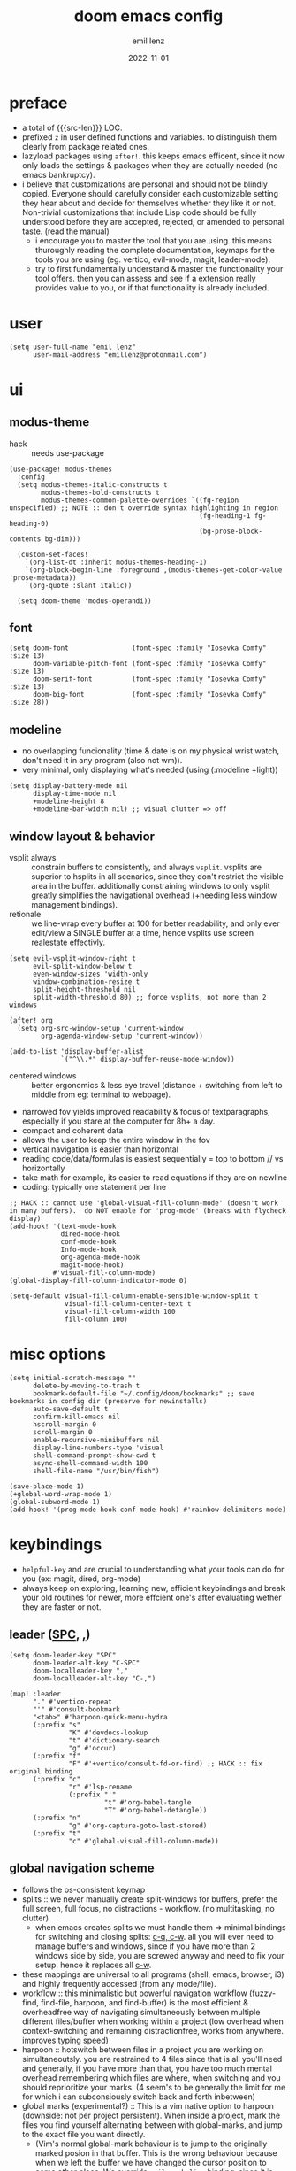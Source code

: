 #+title:  doom emacs config
#+author: emil lenz
#+email:  emillenz@protonmail.com
#+date:   2022-11-01
#+info:   heavily opinionated config, with a principle-focused approach on: consistency, quality, efficiency & extensibility.

#+macro: src-len (eval (save-excursion (find-file doom-module-config-file) (count-lines (point-min) (point-max))))
#+property: header-args:elisp tangle config.el :comments link :results silent

* preface
- a total of {{{src-len}}} LOC.
- prefixed ~z~ in user defined functions and variables.  to distinguish them clearly from package related ones.
- lazyload packages using ~after!~.  this keeps emacs efficent, since it now only loads the settings & packages when they are actually needed (no emacs bankruptcy).
- i believe that customizations are personal and should not be blindly copied.  Everyone should carefully consider each customizable setting they hear about and decide for themselves whether they like it or not.  Non-trivial customizations that include Lisp code should be fully understood before they are accepted, rejected, or amended to personal taste.  (read the manual)
  - i encourage you to master the tool that you are using.  this means thuroughly reading the complete documentation, keymaps for the tools you are using (eg. vertico, evil-mode, magit, leader-mode).
  - try to first fundamentally understand & master the functionality your tool offers.  then you can assess and see if a extension really provides value to you, or if that functionality is already included.

* user
#+begin_src elisp
(setq user-full-name "emil lenz"
      user-mail-address "emillenz@protonmail.com")
#+end_src

* ui
** modus-theme
- hack :: needs use-package
#+begin_src elisp
(use-package! modus-themes
  :config
  (setq modus-themes-italic-constructs t
        modus-themes-bold-constructs t
        modus-themes-common-palette-overrides `((fg-region unspecified) ;; NOTE :: don't override syntax highlighting in region
                                                (fg-heading-1 fg-heading-0)
                                                (bg-prose-block-contents bg-dim)))

  (custom-set-faces!
    `(org-list-dt :inherit modus-themes-heading-1)
    `(org-block-begin-line :foreground ,(modus-themes-get-color-value 'prose-metadata))
    `(org-quote :slant italic))

  (setq doom-theme 'modus-operandi))
#+end_src

** font
#+begin_src elisp
(setq doom-font                (font-spec :family "Iosevka Comfy" :size 13)
      doom-variable-pitch-font (font-spec :family "Iosevka Comfy" :size 13)
      doom-serif-font          (font-spec :family "Iosevka Comfy" :size 13)
      doom-big-font            (font-spec :family "Iosevka Comfy" :size 28))
#+end_src

** modeline
- no overlapping funcionality (time & date is on my physical wrist watch, don't need it in any program (also not wm)).
- very minimal, only displaying what's needed (using (:modeline +light))
#+begin_src elisp
(setq display-battery-mode nil
      display-time-mode nil
      +modeline-height 8
      +modeline-bar-width nil) ;; visual clutter => off
#+end_src

** window layout & behavior
- vsplit always :: constrain buffers to consistently, and always ~vsplit~.  vsplits are superior to hsplits in all scenarios, since they don't restrict the visible area in the buffer.  additionally constraining windows to only vsplit greatly simplifies the navigational overhead (+needing less window management bindings).
- retionale :: we line-wrap every buffer at 100 for better readability, and only ever edit/view a SINGLE buffer at a time, hence vsplits use screen realestate effectivly.

#+begin_src elisp
(setq evil-vsplit-window-right t
      evil-split-window-below t
      even-window-sizes 'width-only
      window-combination-resize t
      split-height-threshold nil
      split-width-threshold 80) ;; force vsplits, not more than 2 windows

(after! org
  (setq org-src-window-setup 'current-window
        org-agenda-window-setup 'current-window))

(add-to-list 'display-buffer-alist
             `("^\\.*" display-buffer-reuse-mode-window))
#+end_src

- centered windows :: better ergonomics & less eye travel (distance + switching from left to middle from eg: terminal to webpage).
- narrowed fov yields improved readability & focus of textparagraphs, especially if you stare at the computer for 8h+ a day.
- compact and coherent data
- allows the user to keep the entire window in the fov
- vertical navigation is easier than horizontal
- reading code/data/formulas is easiest sequentially = top to bottom // vs horizontally
- take math for example, its easier to read equations if they are on newline
- coding: typically one statement per line

#+begin_src elisp
;; HACK :: cannot use 'global-visual-fill-column-mode' (doesn't work in many buffers).  do NOT enable for 'prog-mode' (breaks with flycheck display)
(add-hook! '(text-mode-hook
             dired-mode-hook
             conf-mode-hook
             Info-mode-hook
             org-agenda-mode-hook
             magit-mode-hook)
           #'visual-fill-column-mode)
(global-display-fill-column-indicator-mode 0)

(setq-default visual-fill-column-enable-sensible-window-split t
              visual-fill-column-center-text t
              visual-fill-column-width 100
              fill-column 100)
#+end_src

* misc options
#+begin_src elisp
(setq initial-scratch-message ""
      delete-by-moving-to-trash t
      bookmark-default-file "~/.config/doom/bookmarks" ;; save bookmarks in config dir (preserve for newinstalls)
      auto-save-default t
      confirm-kill-emacs nil
      hscroll-margin 0
      scroll-margin 0
      enable-recursive-minibuffers nil
      display-line-numbers-type 'visual
      shell-command-prompt-show-cwd t
      async-shell-command-width 100
      shell-file-name "/usr/bin/fish")

(save-place-mode 1)
(+global-word-wrap-mode 1)
(global-subword-mode 1)
(add-hook! '(prog-mode-hook conf-mode-hook) #'rainbow-delimiters-mode)
#+end_src

* keybindings
- ~helpful-key~ and are crucial to understanding what your tools can do for you (ex: magit, dired, org-mode)
- always keep on exploring, learning new, efficient keybindings and break your old routines for newer, more effcient one's after evaluating wether they are faster or not.

** leader ([[kbd:SPC][SPC]], [[kbd:,][,]])
#+begin_src elisp
(setq doom-leader-key "SPC"
      doom-leader-alt-key "C-SPC"
      doom-localleader-key ","
      doom-localleader-alt-key "C-,")

(map! :leader
      "." #'vertico-repeat
      "'" #'consult-bookmark
      "<tab>" #'harpoon-quick-menu-hydra
      (:prefix "s"
               "K" #'devdocs-lookup
               "t" #'dictionary-search
               "g" #'occur)
      (:prefix "f"
               "F" #'+vertico/consult-fd-or-find) ;; HACK :: fix original binding
      (:prefix "c"
               "r" #'lsp-rename
               (:prefix "'"
                        "t" #'org-babel-tangle
                        "T" #'org-babel-detangle))
      (:prefix "n"
               "g" #'org-capture-goto-last-stored)
      (:prefix "t"
               "c" #'global-visual-fill-column-mode))
#+end_src

** global navigation scheme
- follows the os-consistent keymap
- splits :: we never manually create split-windows for buffers, prefer the full screen, full focus, no distractions - workflow.  (no multitasking, no clutter)
  - when emacs creates splits we must handle them => minimal bindings for switching and closing splits: [[kbd:c-q, c-w][c-q, c-w]].  all you will ever need to manage buffers and windows, since if you have more than 2 windows side by side, you are screwed anyway and need to fix your setup.  hence it replaces all [[kbd:c-w][c-w]].
- these mappings are universal to all programs (shell, emacs, browser, i3) and highly frequently accessed (from any mode/file).
- workflow :: this minimalistic but powerful navigation workflow (fuzzy-find, find-file, harpoon, and find-buffer) is the most efficient & overheadfree way of navigating simultaneously between multiple different files/buffer when working within a project (low overhead when context-switching and remaining distractionfree, works from anywhere.  improves typing speed)
- harpoon :: hotswitch between files in a project you are working on simultaneoutsly.  you are restrained to 4 files since that is all you'll need and generally, if you have more than that, you have too much mental overhead remembering which files are where, when switching and you should reprioritize your marks.  (4 seem's to be generally the limit for me for which i can subconsiously switch back and forth inbetween)
- global marks (experimental?) :: This is a vim native option to harpoon (downside: not per project persistent).  When inside a project, mark the files you find yourself alternating between with global-marks, and jump to the exact file you want directly.
  - (Vim's normal global-mark behaviour is to jump to the originally marked posion in that buffer.  This is the wrong behaviour because when we left the buffer we have changed the cursor position to some other place.  We override ~evil-mark-line~ binding, since it is redundant (for regular marks, use ~evil-goto-mark~ binding instead).)

#+begin_src elisp
(map! :map 'override
      :nm "C-w" #'next-window-any-frame
      :nm "C-q" #'kill-buffer-and-window ;;
      :nm "C-s" #'basic-save-buffer  ;; statistically most called command => ergonomic (& default) mapping
      :nm "C-f" #'find-file
      :nm "C-b" #'consult-buffer
      :nm "C-<tab>" #'evil-switch-to-windows-last-buffer
      :nm "M-1" #'harpoon-go-to-1
      :nm "M-2" #'harpoon-go-to-2
      :nm "M-3" #'harpoon-go-to-3
      :nm "M-4" #'harpoon-go-to-4)
#+end_src

** vim editing
goal :: make vim's bindings even more mnemonic/sane/sensible/efficient and improve consistency of implementation.
- splits ::
  - at most have 2 splits => toggle between windows with single key (instead of mental overhead for directional navigation ex: [[kbd:c-hjkl][c-hjkl]] )
  - this is for navigating and controlling some inevitable popup-buffers.
  - avoid splits at all costs and use tabs instead
- useless default mappings :: remap underused/useless keys to statistically frequently used commands.
- fundamentals :: we don't change fundamental bindings of vim, we improve on them, as to retain muscle memory and consistency in other applications (eg. tmux scrollback, vim emulations).

- whichkey :: removed on purpose
  - the concept of ~whichkey~ is creating the bad habit of searching through a menu to find a keybindings (the exact opposite of what a keybind is for, to be executed instantaneously, engrained in memory)
  - if you know roughly what you are looking for, then use [[kbd:m-x][m-x]] and fuzzy search for the command and it will show you the binding for next time.  fuzzy finding is more efficient.
  - we remove annoying unwanted popup's and reduce visual sugar (=> distractionless, focused workflow).
  - this idea correlates with the insight that you should use a keyboard with blank keycaps.  which will force you to learn to type, without ever taking the focus off the screen.  (reduced context switching, no speed bottleneck, increased continuity).
  - learn them all (also the one's in insert mode) for seizing vim's full power.
  - super frequently called command needs top layer mapping (ex: write)
  - I can only improve vim's behaviour but need to stick to the defaults in order to allow seamless usage with other tools (tmux/less/browser/etc)
#+begin_src elisp
(map! :after evil
      :n   "C-j" #'newline-and-indent  ;; useful inverse of 'J'
      :nm  "j"   #'evil-next-visual-line
      :nm  "k"   #'evil-previous-visual-line
      :nmv "&"   #'evil-ex-repeat ;; more extensible than normal '&'
      :nmv "("   #'backward-sexp  ;; more useful than navigation by sentences
      :nmv ")"   #'forward-sexp
      :nmv "+"   #'evil-numbers/inc-at-pt ;; more sensible than C-x/C-a
      :nmv "-"   #'evil-numbers/dec-at-pt
      :nmv "g+"  #'evil-numbers/inc-at-pt-incremental
      :nmv "g-"  #'evil-numbers/dec-at-pt-incremental ;; more powerful '/' => preview matches interactively (better than vim's: C-g/C-t in search-mode)
      :nmv "g<"  #'evil-lion-left
      :nmv "g>"  #'evil-lion-right
      :nmv "s"   #'evil-surround-region ;; vim's <s/S> is useless (same as <x> and <C>)
      :nmv "S"   #'evil-Surround-region)

;; HACK :: needed to make 'C-h' work as backspace consistently, everywhere (some modes override it to <help>).
(define-key key-translation-map (kbd "C-h") (kbd "DEL"))
#+end_src

** org_
#+begin_src elisp
(map! :localleader :map org-mode-map :after org
      "\\" #'org-latex-preview
      ","  #'org-ctrl-c-ctrl-c
      "-"  #'org-toggle-item
      "["  (cmd! (let ((current-prefix-arg '(4)))
                   (call-interactively #'org-toggle-checkbox)))
      "z"  #'org-add-note)
#+end_src

** dired_
- filemanagers :: avoid using integrated filemanagers (such as dired / ranger / lf) whenever possible replace them with shell commands and fuzzy-finding (in project/root/recentfiles)
- in most cases it is more extensible and faster using tools such as emacs find-file in combination with fuzzy finding and using global bookmarks for frequently used projects/files.
#+begin_src elisp
(map! :map dired-mode-map :after dired
      :nm "h" #'dired-up-directory
      :nm "l" #'dired-open-file
      :nm "." #'dired-omit-mode)
      ;; create new files using `find-file' (inserts filetemplate properly)

(map! :after dired :map dired-mode-map :localleader
      :nm "a" #'z-dired-archive)
#+end_src

* editor
#+begin_src elisp
(evil-surround-mode 1)
(after! evil
  (setq evil-want-fine-undo nil
        evil-ex-substitute-global t
        evil-want-C-i-jump t
        evil-want-C-h-delete t
        evil-want-minibuffer t ;; don't loose your powers in the minibuffer
        evil-org-use-additional-insert nil))

(defadvice! z-update-evil-search-reg ()
  "Update evil search register after jumping to a line with
`+default/search-buffer' to be able to jump to next/prev matches.
This is sensible default behaviour, and integrates it into evil."
  :after #'+default/search-buffer
  (let ((str (--> nil
                  (car consult--line-history)
                  (string-replace " " ".*" it))))
    (push str evil-ex-search-history)
    (setq evil-ex-search-pattern (list str t t))))
#+end_src

** jumplist
- jumplist is for functions that jump out of screen
- don't populate jumplist with fuctions that are executed repeatedly (ex: forward-paragraph)
#+begin_src elisp
(dolist (cmd '(flycheck-next-error
               flycheck-previous-error
               +lookup/definition
               +lookup/references
               +lookup/implementations
               +default/search-buffer
               consult-imenu))
  (evil-add-command-properties cmd :jump t))

(dolist (cmd '(evil-backward-section-begin
               evil-forward-section-begin
               evil-jump-item
               evil-backward-paragraph
               evil-forward-paragraph
               evil-forward-section-end))
  (evil-remove-command-properties cmd :jump))
#+end_src

** completion
- disable completion menu by default ::
  - i don't want company to show up and distract me when i already know exactly what i want.
  - make use of it only when you don't know the exact symbol name / function signature, or when typing overly long symbol-names becomes tedious.
  - this enforces more thoughtful coding, evaluating what the function actually does and let's you see what is really happening underneath.
  - it actually makes you faster, since it removes the mental overhead and interruption that arises from the distracting completion menu, where you will choose the option from.  greatly improves overall typing speed.
  - it makes coding more raw, distractionfree, and overall more enjoyeable
- bindings :: use [[kbd:C-n][C-n]] for code completion, If you want evil's dabbrev based completion, use [[kbd:C-p][C-p]], which is more logical anyway, since the expansion is more likely to be above the current code position.  finally, if you want to expand a snippet/move through completion fields, use [[kbd:tab][tab]].
- minibuffer completion :: less distracting and more focused we use ~vertico-flat-mode~ (it promotes finding items not by navigating via scrolling through candidates, but instead by searching).  we don't need a fancy popup everytime we want to switch to a candidate, we only want to know when the completion matches, since we already know beforehand what we are looking for.  (inspired by dmenu)  we use the same bindings as for completion for consistency: [[kbd:C-n/p][C-n/p]]
#+begin_src elisp
(vertico-flat-mode 1)

(after! company
  (setq company-minimum-prefix-length 0
        consult-async-min-input 0 ;; immediate
        company-idle-delay nil ;; manually trigger
        company-tooltip-idle-delay 0.1 ;; faster
        company-show-quick-access t
        company-global-modes '(not
                               help-mode
                               eshell-mode
                               org-mode
                               vterm-mode)))

(map! :after company :map company-mode-map
      :i "C-n" #'company-complete)
(map! :after minibuffer :map minibuffer-local-map
      :i "C-n" #'next-line-or-history-element
      :i "C-p" #'previous-line-or-history-element)

(map! :map vertico-map
      :im "C-w" #'vertico-directory-delete-word ;; better C-w
      :im "C-d" #'consult-dir
      :im "C-f" #'consult-dir-jump-file)
#+end_src

** formatting
disable autoformatting for a more distractionless coding workflow.  if you need to format the file, you can do so, but only when you explicitly need it.  i find that autoformatters tend to get in the way, since they throw expressions out of place once i save the buffer.  most times i want to format the code syntactically (eg. splitting math expressions on multiple lines at the operators) and a formatter does not allow this and becomes an annoyance.
autoformatters are for people who never learnt how to properly type.  be disciplined when you code (whitespace), and use vim's ~=~-operator for fixing indentation.
(especially on older PC's or larger files they cause performance delays and make UX worse)

** snippets
- nested snippets ared good
#+begin_src elisp
(setq yas-triggers-in-field t)
#+end_src

** file templates
in each new file systematically insert heading metadata (as comments) with the following template
- append more neccessary info if needed (ex: ~dependencies:~)
#+begin_example
# ---
# title:  file metadata
# author: emil lenz
# email:  emillenz@protonmail.com
# date:   2024-01-06
# notes:
# - outlines file-metadata template, to be inserted at top of every file systematically.
# ---
#+end_example

- title :: full title of document.
- author :: document creator/"owner".
- email :: author's email
- for contacting him with question's / reaching out.
- date :: date of file creation, iso8601 format.
- track your coding/writing progress over the years and just generally it is important to document the timing of things, to analyze/order/reconstruct them.
- info :: short document description/summary, think of it as a docstring for the file with this the reader should know what the document is about in one line.

we automate this repetetive task using a snippets.
#+begin_src elisp
(set-file-templates!
 '(org-mode :trigger "header")
 '(prog-mode :trigger "header"))
#+end_src

* dired
- always open media files externally (emacs bad at graphical stuff)
#+begin_src elisp
(after! dired
  (add-hook! 'dired-mode-hook #'dired-hide-details-mode) ;; less clutter (enable manually if needed)
  (setq dired-open-extensions (mapcan (lambda (pair)
                                        (let ((extensions (car pair))
                                              (app (cdr pair)))
                                          (mapcar (lambda (ext)
                                                    (cons ext app))
                                                  extensions)))
                                      '((("mkv" "webm" "mp4" "mp3") . "mpv")
                                        (("gif" "jpeg" "jpg" "png") . "nsxiv")
                                        (("docx" "odt" "odf")       . "libreoffice")
                                        (("epub" "pdf")             . "zathura")))
        dired-recursive-copies 'always
        dired-recursive-deletes 'always
        global-auto-revert-non-file-buffers t
        dired-no-confirm '(uncompress move copy)
        dired-omit-files "^\\..*$"))
#+end_src

** archive file
- archive all things that were once written or created by you (instead of deleting them) => digital content cost's little to no space.  and you will be grateful later in life to have recorded data (that can be analyzed & crunched) what you were thinking and how you configured your tools etc...
- this ensures a predictable and consistent archiving scheme (archive to original path under archive)
#+begin_src elisp
(defvar z-archive-dir "~/Archive/")

(defun z-dired-archive ()
  "`mv' marked file/s to: `z-archive-dir'/{relative-filepath-to-HOME}/{filename}"
  (interactive)
  (mapc (lambda (file)
          (let* ((dest (--> file
                            (file-relative-name it "~/")
                            (file-name-concat z-archive-dir it)))
                 (dir (file-name-directory dest)))
            (unless (file-exists-p dir)
              (make-directory dir t))
            (rename-file file dest 1)))
        (dired-get-marked-files nil nil))
  (revert-buffer))
#+end_src

* terminal
we never use an integrated terminal (introduces additional complex layers, slowness, bad keybindings, etc...).  instead all we do is use [[kbd:M-!/&|][M-!/&|]] if more is needed than that we should switch over to the proper shell anyway.

* programming
** indentation
- formatting :: always configure language formatters externally (config-file) to use 8 spaces indentation.
- we need to re-setq some variables in the respective ~mode~ in order for them to take effect.
- [ ] use ~:tools formatter~ or not?
#+begin_src elisp
(advice-add #'doom-highlight-non-default-indentation-h :override #'ignore)

(defvar z-indent-width 8)

(setq-default standard-indent z-indent-width
              evil-shift-width z-indent-width
              tab-width z-indent-width
              fill-column 100
              tab-width z-indent-width
              org-indent-indentation-per-level z-indent-width
              evil-indent-convert-tabs t
              indent-tabs-mode nil)

(setq-hook! '(c++-mode-hook
              c-mode-hook
              java-mode-hook)
  c-basic-offset z-indent-width)

(setq-hook! 'ruby-mode-hook
  evil-shift-width z-indent-width
  ruby-indent-level z-indent-width)

(setq-hook! 'rustic-mode-hook
  rustic-indent z-indent-width
  rustic-indent-offset z-indent-width)
#+end_src

*** rationale
A useful time for a quote from the Linux Kernel coding standards [1] - exactly the first item in fact:

#+begin_quote
Tabs are 8 characters, and thus indentations are also 8 characters.  There are heretic movements that try to make indentations 4 (or even 2!) characters deep, and that is akin to trying to define the value of PI to be 3.  If you need more than 4 levels of indentation within a function, you’re screwed anyway, and should fix your program.
--- Linus Torvalds
#+end_quote

The 8 space indent cannot exist in isolation.  It has to be coupled with a right-hand side limit of 100 columns.  Otherwise, you could just indent yourself off to infinity and there would be no consequences.  An 100 column limit forces you to keep your code within reasonable limits.

The whole idea behind indentation is to clearly define where a block of control starts and ends.  This is the same philosophy applied in ~modus-theme~, where we clearly want to separate elements and enhace legibility & accessibility.  Especially when you’ve been looking at your screen for 20 straight hours, you’ll find it a lot easier to see how the indentation works if you have large indentations.  You can look at a function definition from afar and tell easily where it begins & ends even though you cannot read the actual code.  It facilitates reading through a codebase in a more tree-like fashion.

Every level of indentation represents a piece of program state the reader has to keep in their head to understand a function.  “In this line, I know line points to the nth line as long as X is not true, but Y > Z.” 8-character indentations, internal spacing, and the 100-column rule effectively limits you to 4 levels of indentation in a function.  This effectively limits the internal complexity of any give function, which makes the code easier to understand and debug!  So the underlying functionality remains minimal and concise.

In short, 8-char indents make things easier to read, and have the added benefit of warning you when you’re nesting your functions too deep.  Heed that warning.

- consistency :: the only reliable, repeatable, transportable way to ensure that indentation remains consistent across viewing environments is to indent you code using only spaces.
- Using tabs for indentation and spaces for alignment requires extra care, and a carefully tuned editor setup which understands the semantic difference between the tabs and the spaces which follow.  In any sizeable team, deviations in formatting will creep in.  Enforcing it will just be a big waste of time, compared to the simplicity of banishing tabs.

* begin org
#+begin_src elisp
(after! org
#+end_src

** notes on ui
- ensure all headings and faces have the same heigth => better overview & less overhead
- visually distinctualize headings & keywods from the rest of the text with coloring and bold
- like in code, everything is code/data => also org mode / latex documents.
- its not about some fancy looking thing, its about the internals, the quality of the data, not the presentation.

** tags
- Always use tags to specify what a todo-item belongs to & never write it in the todo-name | not: ~TODO uni math assignment [2]~ => instead: ~TODO assignment [2] :uni:math:assignments:~
- use tags with path hierarchy & inheritance to signal to which project / topic / subject the task belongs to have a clear overview in the agenda.
  - use the tags from more general -> specific (eg: ~:fitness:endurance:running:ultrarunning:~, only use more specific tags if the note actually specifically talks about them, otherwise use the more general one)
- mark top level subject with tag
- ex: ~:cs:math:statisticts:exercise~ => filter: outstanding ~exercises~ of math.
- ex: ~:cs:math:statisticts:question:~ => filter: outstanding ~questions~
- ex: ~:personal:youtube:video~
- ex: ~:personal:book:fiction~
- ex: ~- [ ] change keybindings :config:emacs:~
- never mention the location/project of the task, instead specify it as a task hierarchy (scope resolution, flexible querying) (same as in programming var-names should never include the typee / functions don't have module-name in their name, instead the location is specified via module)
- ~[ ] fix bugs in emacs config for the org mode module~ => ~[ ] fix bugs :config:emacs:org:~
- this is a clear and highly structured, data orientated approach.  (all the benefits of data follow: querying, extensibility...)
- org-agenda :: filter for all headings with that specific tag across all files (eg.  sort class specific todos w tags)

** options
- archive all done tasks in current file/headings with org-agenda bulk action.
- each file gets its own entry in ~~/archive/org~
#+begin_src elisp
  (add-hook! 'org-mode-hook '(visual-line-mode
                              org-fragtog-mode
                              rainbow-mode
                              laas-mode
                              +org-pretty-mode
                              org-appear-mode))
  (setq-hook! 'org-mode-hook
    warning-minimum-level :error) ;; prevent frequent popups of *warning* buffer

  (setq org-use-property-inheritance t
        org-reverse-note-order t
        org-startup-with-latex-preview t
        org-startup-with-inline-images t
        org-startup-indented t
        org-startup-numerated t
        org-startup-align-all-tables t
        org-list-allow-alphabetical t
        org-tags-column 0
        org-fold-catch-invisible-edits 'smart
        org-refile-use-outline-path 'full-file-path
        org-refile-allow-creating-parent-nodes 'confirm
        org-use-sub-superscripts '{}
        org-fontify-quote-and-verse-blocks t
        org-fontify-whole-block-delimiter-line t
        doom-themes-org-fontify-special-tags t
        org-ellipsis "…"
        org-num-max-level 3
        org-hide-leading-stars t
        org-appear-autoemphasis t
        org-appear-autosubmarkers t
        org-appear-autolinks t
        org-appear-autoentities t
        org-appear-autokeywords t
        org-appear-inside-latex nil
        org-hide-emphasis-markers t
        org-pretty-entities t
        org-pretty-entities-include-sub-superscripts t
        org-list-demote-modify-bullet '(("-"  . "-")
                                        ("+"  . "+")
                                        ("*"  . "-")
                                        ("a." . "a)")
                                        ("1." . "1)")
                                        ("1)" . "a)"))
        org-blank-before-new-entry '((heading . t)
                                     (plain-list-item . nil))
        org-src-ask-before-returning-to-edit-buffer nil)
#+end_src

** symbols
- use icons to enhance ui readability (has nothing to do with bloat, this is still editeable plaintext (utf8) but greatly improves readability at a glance)
- clean up keywords with sybols => more concise, compact, easier to read, faster at a glance
#+begin_src elisp
  (add-hook! 'org-mode-hook '(org-superstar-mode
                              prettify-symbols-mode))

  (setq org-superstar-headline-bullets-list '("◉" "◯" "▣" "□" "◈" "◇"))

  (setq org-superstar-item-bullet-alist '((?- . "─")
                                          (?* . "─") ;; NOTE :: asteriks are reserved for headings only (don't use in lists) => no unambigiuity
                                          (?+ . "⇒")))

  (appendq! +ligatures-extra-symbols '(:em_dash       "—"
                                       :ellipses      "…"
                                       :arrow_right   "→"
                                       :arrow_left    "←"
                                       :arrow_lr      "↔"))

  (add-hook! 'org-mode-hook
    (appendq! prettify-symbols-alist '(("--"  . "–")
                                       ("---" . "—")
                                       ("->" . "→")
                                       ("=>" . "⇒")
                                       ("<=>" . "⇔"))))
#+end_src

** task states
- these are task states are used for personal daily organization & studying at university (keeping track of lectures, assignments, events)
- using symbols instead of words to represent states => less clutter, more concise, readeable & structured.
- order them with priorities to assign order of execution if there are many tasks
- when changing state add a note to the state-change if needed
- reflecting
- log/track
- progress
- time
- performance
- stats
- steps taken to complete task
- reason: why task was moved to that state
- seamlessly pick up work at a later time
- ~[ ] watch lecture~ -> ~[-] watch lecture~ | annotate time: where the task was last left off: "01:25:23h"

~[@]~: event
- useful if you have to take steps after the event

~[ ]~: outstanding item

~[?]~: optional
- non-compulsory item

~[-]~: in-progress / started
- item being worked on

~[=]~: on-hold
- unfinished item waiting for smthing, before can be finished / continued

~[&]~: review
- review item (ex: correct assignment, revise meeting notes).
- post completion: review performance, asess effort...

~[>]~: delegated/assigned to someone
- waiting for it to be finished to resume
- check up on them

~[\]~: cancelled
  - no longer neccessary

~[x]~: completed

#+begin_src elisp
  (setq org-todo-keywords '((sequence
                             "[ ](t)"
                             "[@](e)"
                             "[?](?!)"
                             "[-](-!)"
                             "[>](>!)"
                             "[=](=!)"
                             "[&](&!)"
                             "|"
                             "[x](x!)"
                             "[\\](\\!)")))

  (setq org-todo-keyword-faces '(("[@]"  . (bold +org-todo-project))
                                 ("[ ]"  . (bold org-todo))
                                 ("[-]"  . (bold +org-todo-active))
                                 ("[>]"  . (bold +org-todo-onhold))
                                 ("[?]"  . (bold +org-todo-onhold))
                                 ("[=]"  . (bold +org-todo-onhold))
                                 ("[&]"  . (bold +org-todo-onhold))
                                 ("[\\]" . (bold org-done))
                                 ("[x]"  . (bold org-done))))
#+end_src

- Log to drawer: ~LOG~
- Shorter & more sensible than default: ~LOGBOOK~
- Make org-log messages more data orientated and functional.  (less verbose and literate, easier to parse)
#+begin_src elisp
  (setq org-log-done 'time
        org-log-repeat 'time
        org-todo-repeat-to-state "[ ]"
        org-log-redeadline 'time
        org-log-reschedule 'time
        org-log-into-drawer "LOG")

  (setq org-priority-highest 1
        org-priority-lowest 3)

  (setq org-log-note-headings '((done        . "note-done: %t")
                                (state       . "state: %-3S -> %-3s %t") ;; NOTE :: the custom task-statuses are all 3- wide
                                (note        . "note: %t")
                                (reschedule  . "reschedule: %S, %t")
                                (delschedule . "noschedule: %S, %t")
                                (redeadline  . "deadline: %S, %t")
                                (deldeadline . "nodeadline: %S, %t")
                                (refile      . "refile: %t")
                                (clock-out   . "")))
#+end_src

** babel
#+begin_src elisp
  (setq org-babel-default-header-args '((:session  . "none")
                                        (:results  . "replace")
                                        (:exports  . "code")
                                        (:cache    . "no")
                                        (:noweb    . "no")
                                        (:hlines   . "no")
                                        (:tangle   . "no")
                                        (:mkdirp   . "yes")
                                        (:comments . "link")))
#+end_src

** clock
#+begin_src elisp
  (setq org-clock-out-when-done t
        org-clock-persist t
        org-clock-into-drawer t)
#+end_src

** capture templates
- create capture-templates for organization on a per project basis, ex: university, personal, work..
- capture templates are used to collect & capture notes, events, tasks and templates; structured, tagged, sorted into a specific files.
- this ensures information based data is consistently captured.
- this is very customizeable allows you to setup complex templates and should be used whenever you want to log data / repeatatively track things, or want to capture structured data with different entries consistently (eg: literature to track reading process).
- use the heading: ~inbox~ for collecting the captured tasks => can get messy, and can be refactored out of inbox into more structure if neccessary.
- for each project there is a separate folder (relative to org-dir) with files:
- agenda :: all tasks (todos, completed etc) and events (physical appointments)
- notes :: thoughts, exploration -> to study, to remember, to refactor
- set tags for entire file in the document-header with ~#+filetags: :proj:~
- motivation :: this scheme of =agenda/notes= is used to have a structured and consistent approach for generic projects-management.
- prepending :: if recent item's are of higher relevance
- appending :: for hierarchical order eg. book-quotes ordered from begin -> end
#+begin_src elisp
  (setq org-directory "~/Documents/org/")
  (defvar z-org-journal-dir (file-name-concat "~/Documents/journal/")
    "captured daily journal files")
  (defvar z-org-literature-dir "~/Documents/literature"
    "literature sources and captured notes")
  (defvar z-org-literature-notes-dir (file-name-concat z-org-literature-dir "notes/")
    "note files for each literature source")
  (defvar z-wiki-dir "~/Documents/wiki/"
    "personal knowledge base directory :: cohesive, structured, standalone articles/guides.
(blueprints and additions to these articles are captured into 'org-directory/personal/notes.org',
and the later reviewed and merged into the corresponding article of the wiki.")

  (defun z-doct-journal-file (&optional time)
    "TIME :: time in day of note to return. (default: today)"
    (--> nil
         (or time (current-time))
         (format-time-string "%F" it)
         (format "%s_journal.org" it)
         (file-name-concat z-org-journal-dir it)))

  (defvar z-doct-projects '(("cs" :keys "c"
                             :children (("ti"   :keys "t")
                                        ("an2"  :keys "a")
                                        ("spca" :keys "s")
                                        ("ph1"  :keys "p")
                                        ("nm"   :keys "n")))
                            ("personal" :keys "p")
                            ("config"   :keys "f")))

  (defun z-doct-projects-file (type path)
    "TYPE :: 'agenda | 'notes"
    (--> nil
         (symbol-name type)
         (format "%s.org" it)
         (file-name-concat org-directory path it)))

  (defun z-doct-task-template (path)
    (list "task"
          :keys "t"
          :file (z-doct-projects-file 'agenda path)
          :headline "inbox"
          :prepend t
          :empty-lines-after 1
          :template '("* [ ] %^{title}%?")))

  (defun z-doct-event-template (path)
    (list "event"
          :keys "e"
          :file (z-doct-projects-file 'agenda path)
          :headline "events"
          :prepend t
          :empty-lines-after 1
          :template '("* [@] %^{title}%?"
                      "%^T"
                      ":PROPERTIES:"
                      ":REPEAT_TO_STATE: [@]" ; NOTE :: in case is made repeating
                      ":location: %^{location}"
                      ":material: %^{material}"
                      ":END:")))

  (defun z-doct-note-template (path)
    (list "note"
          :keys "n"
          :file (z-doct-projects-file 'notes path)
          :prepend t
          :empty-lines 1
          :template '("* %^{title} %^g"
                      ":PROPERTIES:"
                      ":created: %U"
                      ":END:"
                      "%?")))

  (defun z-doct-expand-templates (projects &optional parent-path)
    "PROJECTS :: `z-doct-projects'
PARENT-PATH :: nil (used for recursion)"
    (mapcar (lambda (project)
              (let* ((tag (car project))
                     (props (cdr project))
                     (key (plist-get props :keys))
                     (self `(,tag :keys ,key))
                     (children (plist-get props :children))
                     (path (file-name-concat parent-path tag)))
                (append self
                        (if children
                            (--> nil
                                 (list self)
                                 (z-doct-expand-templates it nil)
                                 (append (z-doct-expand-templates children path) it)
                                 (list :children it)) ;; NOTE :: don't nest self in it's own subdir
                          (--> nil
                               (list (z-doct-task-template path)
                                     (z-doct-event-template path)
                                     (z-doct-note-template path))
                               (list :children it))))))
            projects))

  (setq org-capture-templates
        (doct `(,@(z-doct-expand-templates z-doct-projects)

                ("journal"
                 :keys "j"
                 :file (lambda () (z-doct-journal-file))
                 :title (lambda ()
                          (--> nil
                               (format-time-string "journal: %A, %e. %B %Y")
                               (downcase it)))

                 :children (("journal init"
                             :keys "j"
                             :type plain
                             :template  ("#+title:  %{title}"
                                         "#+author: %(user-full-name)"
                                         "#+email:  %(message-user-mail-address)"
                                         "#+date:   %<%F>"
                                         "#+filetags: :journal:"
                                         ""
                                         "* goals"
                                         "- [ ] %?"
                                         ""
                                         "* agenda"
                                         "** [ ] "))

                            ("note"
                             :keys "n"
                             :headline "notes"
                             :prepend t
                             :empty-lines-after 1
                             :template ("* %^{title}"
                                        ":PROPERTIES:"
                                        ":created: %U"
                                        ":END:"
                                        "%?"))

                            ("yesterday review"
                             :keys "y"
                             :unnarrowed t
                             :file (lambda ()
                                     (--> nil
                                          (time-subtract (current-time) (days-to-time 1))
                                          (z-doct-journal-file it)))
                             :template ("* gratitude"
                                        "- %?"
                                        ""
                                        "* reflection"
                                        "-"))))

                ("literature"
                 :keys "l"
                 :file (lambda () (read-file-name "file: " z-org-literature-notes-dir))
                 :children (("add to readlist"
                             :keys "a"
                             :file ,(file-name-concat z-org-literature-dir "readlist.org")
                             :headline "inbox"
                             :prepend t
                             :template ("* [ ] %^{title}%? %^g"))

                            ("init source"
                             :keys "i"
                             :file (lambda ()
                                     (--> nil
                                          (read-from-minibuffer "short title: ")
                                          (replace-regexp-in-string " " "_" it)
                                          (concat it ".org")
                                          (file-name-concat z-org-literature-notes-dir it)))
                             :type plain
                             :template ("#+title:  %^{full title}"
                                        "#+author: %(user-full-name)"
                                        "#+email:  %(message-user-mail-address)"
                                        "#+date:   %<%F>"
                                        "#+filetags: :literature:%^g"
                                        ""
                                        "* [-] %\\1%?"
                                        ":PROPERTIES:"
                                        ":title:  %\\1"
                                        ":author: %^{author}"
                                        ":year:   %^{year}"
                                        ":type:   %^{ |book|textbook|book|paper|article|audiobook|podcast}"
                                        ":pages:  %^{pages}"
                                        ":END:")
                             :hook (lambda () (message "change task-state in readlist.org!")))

                            ("quote"
                             :keys "q"
                             :headline "quotes"
                             :empty-lines-before 1
                             :template ("* %^{title} [p.%^{page}]"
                                        ":PROPERTIES:"
                                        ":created: %U"
                                        ":END:"
                                        "#+begin_quote"
                                        "%?"
                                        "#+end_quote"))

                            ("note: literary"
                             :keys "l"
                             :headline "literature notes"
                             :empty-lines-before 1
                             :template ("* %^{title} [p.%^{page}] %^g"
                                        ":PROPERTIES:"
                                        ":created: %U"
                                        ":END:"
                                        "%?"))

                            ("note: transient"
                             :keys "t"
                             :headline "transient notes"
                             :empty-lines-before 1
                             :template ("* %^{title} %^g"
                                        ":PROPERTIES:"
                                        ":created: %U"
                                        ":END:"
                                        "%?"))

                            ("summarize"
                             :keys "s"
                             :headline "summary"
                             :unnarrowed t
                             :type plain
                             :template ("%?")
                             :hook (lambda ()
                                     (message "change task-state!: TODO -> DONE")))))))) ;; in order to log finishing date
#+end_src
** agenda
- multi-day-todo-events: add multiple timestamps on the same line => same task shows scheduled on different days.  ex:
- track which university lectures you have watched & reviewed.  => even if they are spread out onto multiple days => log all completions / review-notes under the same task.
#+begin_src elisp
  (add-hook! 'org-agenda-mode-hook #'org-super-agenda-mode)

  (setq org-archive-location (--> nil
                                  (string-remove-prefix "~/" org-directory)
                                  (file-name-concat "~/Archive/" it "%s::")) ;; NOTE :: archive based on file path
        org-agenda-files `(,@(directory-files-recursively org-directory org-agenda-file-regexp t)
                           ,(z-doct-journal-file)
                           ,(--> nil
                                 (time-subtract (current-time) (days-to-time 1))
                                 (z-doct-journal-file it))) ;; include tasks from {today's, yesterday's} journal's agenda
        org-agenda-skip-scheduled-if-done t
        ;; org-agenda-sticky t
        org-agenda-skip-deadline-if-done t
        org-agenda-include-deadlines t
        org-agenda-tags-column 0
        org-agenda-block-separator ?─
        org-agenda-breadcrumbs-separator "…"
        org-agenda-compact-blocks nil
        org-agenda-show-future-repeats nil
        org-deadline-warning-days 3
        org-agenda-time-grid nil
        org-capture-use-agenda-date t)

  (defadvice! z-add-newline (fn &rest args)
    "Separate dates in 'org-agenda' with newline."
    :around #'org-agenda-format-date-aligned
    (concat "\n" (apply fn args) ))
#+end_src

Org-agenda by default is a clusterfuck.  This will clean it up: cleanly align everything into columns & group items.
+ achieve a nce and consistent readeable data-orinetated view
+ all task-states have the same length, otherwise there is no task-keyword alignment.
+ Set more concise & informing ~deadline~ & ~scheduled~ strings
#+begin_src elisp
  (setq org-agenda-todo-keyword-format "%-3s"
        org-agenda-scheduled-leaders '(""
                                       "<< %1dd") ;; NOTE :: unicode is not fixed width => breaks formatting => cannot use it.
        org-agenda-deadline-leaders '("─────"
                                      ">> %1dd"
                                      "<< %1dd")
        org-agenda-prefix-format '((agenda . "%-20c%-7s%-7t") ;; note all columns separated by minimum 2 spaces
                                   (todo   . "%-20c%-7s%-7t")
                                   (tags   . "%-20c%-7s%-7t")
                                   (search . "%-20c%-7s%-7t")))
#+end_src

** org roam
#+begin_src elisp
  (setq org-roam-directory z-wiki-dir)
#+end_src

** end org
- end of org section started with: ~after! org~
#+begin_src elisp
  )
#+end_src

* latex
#+begin_src elisp
(setq +latex-viewers '(zathura))
#+end_src

* verilog
#+begin_src elisp
(after! verilog-mode
  (setq verilog-auto-newline nil))

(setq-hook! 'verilog-mode-hook
  verilog-case-indent z-indent-width
  verilog-cexp-indent z-indent-width
  verilog-indent-level z-indent-width
  verilog-indent-level-behavioral z-indent-width
  verilog-indent-level-declaration z-indent-width
  verilog-indent-level-module z-indent-width)
(map! :after verilog-mode :map verilog-mode-map :localleader
      "cf" #'verilog-indent-buffer) ;; code:format
#+end_src

* dictionary
#+begin_src elisp
(after! dictionary
  (setq dictionary-server "dict.org"
        dictionary-default-dictionary "*"))
#+end_src

* devdocs
install the docs you want first with ~devdocs-install~
#+begin_src elisp
(setq-hook! 'java-mode-hook devdocs-current-docs '("openjdk~17"))
(setq-hook! 'ruby-mode-hook devdocs-current-docs '("ruby~3.3"))
(setq-hook! 'c++-mode-hook devdocs-current-docs '("cpp"))
(setq-hook! 'c-mode-hook devdocs-current-docs '("c"))
#+end_src

* speech notes dictation: whisper
#+begin_src elisp
(use-package whisper
  :load-path "~/.config/doom/whisper.el/")
#+end_src
